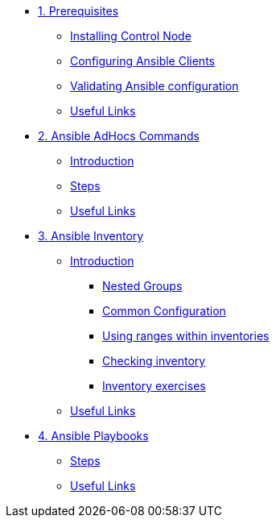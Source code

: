 * xref:01-prerequisites.adoc[1. Prerequisites]
** xref:01-prerequisites.adoc#installingcontrolnode[Installing Control Node]
** xref:01-prerequisites.adoc#configuringansibleclients[Configuring Ansible Clients]
** xref:01-prerequisites.adoc#validatingansibleconfiguration[Validating Ansible configuration]
** xref:01-prerequisites.adoc#usefullinks[Useful Links]

* xref:02-ansible-adhoc-commands.adoc[2. Ansible AdHocs Commands]
** xref:02-ansible-adhoc-commands.adoc#introduction[Introduction]
** xref:02-ansible-adhoc-commands.adoc#steps[Steps]
** xref:02-ansible-adhoc-commands.adoc#usefullinks[Useful Links]

* xref:03-ansible-inventory.adoc[3. Ansible Inventory]
** xref:03-ansible-inventory.adoc#introduction[Introduction]
*** xref:03-ansible-inventory.adoc#inventorynestedgroups[Nested Groups]
*** xref:03-ansible-inventory.adoc#commonconfiguration[Common Configuration]
*** xref:03-ansible-inventory.adoc#usingranges[Using ranges within inventories]
*** xref:03-ansible-inventory.adoc#checkinginventory[Checking inventory]
*** xref:03-ansible-inventory.adoc#inventoryexercises[Inventory exercises]
** xref:03-ansible-inventory.adoc#usefullinks[Useful Links]

* xref:04-ansible-playbooks.adoc[4. Ansible Playbooks]
** xref:04-ansible-playbooks.adoc#steps[Steps]
** xref:04-ansible-playbooks.adoc#usefullinks[Useful Links]